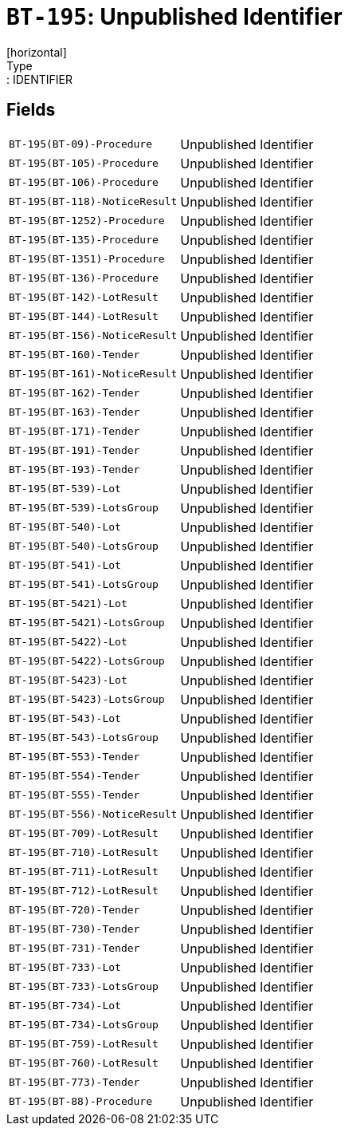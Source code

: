 = `BT-195`: Unpublished Identifier
[horizontal]
Type:: IDENTIFIER
== Fields
[horizontal]
  `BT-195(BT-09)-Procedure`:: Unpublished Identifier
  `BT-195(BT-105)-Procedure`:: Unpublished Identifier
  `BT-195(BT-106)-Procedure`:: Unpublished Identifier
  `BT-195(BT-118)-NoticeResult`:: Unpublished Identifier
  `BT-195(BT-1252)-Procedure`:: Unpublished Identifier
  `BT-195(BT-135)-Procedure`:: Unpublished Identifier
  `BT-195(BT-1351)-Procedure`:: Unpublished Identifier
  `BT-195(BT-136)-Procedure`:: Unpublished Identifier
  `BT-195(BT-142)-LotResult`:: Unpublished Identifier
  `BT-195(BT-144)-LotResult`:: Unpublished Identifier
  `BT-195(BT-156)-NoticeResult`:: Unpublished Identifier
  `BT-195(BT-160)-Tender`:: Unpublished Identifier
  `BT-195(BT-161)-NoticeResult`:: Unpublished Identifier
  `BT-195(BT-162)-Tender`:: Unpublished Identifier
  `BT-195(BT-163)-Tender`:: Unpublished Identifier
  `BT-195(BT-171)-Tender`:: Unpublished Identifier
  `BT-195(BT-191)-Tender`:: Unpublished Identifier
  `BT-195(BT-193)-Tender`:: Unpublished Identifier
  `BT-195(BT-539)-Lot`:: Unpublished Identifier
  `BT-195(BT-539)-LotsGroup`:: Unpublished Identifier
  `BT-195(BT-540)-Lot`:: Unpublished Identifier
  `BT-195(BT-540)-LotsGroup`:: Unpublished Identifier
  `BT-195(BT-541)-Lot`:: Unpublished Identifier
  `BT-195(BT-541)-LotsGroup`:: Unpublished Identifier
  `BT-195(BT-5421)-Lot`:: Unpublished Identifier
  `BT-195(BT-5421)-LotsGroup`:: Unpublished Identifier
  `BT-195(BT-5422)-Lot`:: Unpublished Identifier
  `BT-195(BT-5422)-LotsGroup`:: Unpublished Identifier
  `BT-195(BT-5423)-Lot`:: Unpublished Identifier
  `BT-195(BT-5423)-LotsGroup`:: Unpublished Identifier
  `BT-195(BT-543)-Lot`:: Unpublished Identifier
  `BT-195(BT-543)-LotsGroup`:: Unpublished Identifier
  `BT-195(BT-553)-Tender`:: Unpublished Identifier
  `BT-195(BT-554)-Tender`:: Unpublished Identifier
  `BT-195(BT-555)-Tender`:: Unpublished Identifier
  `BT-195(BT-556)-NoticeResult`:: Unpublished Identifier
  `BT-195(BT-709)-LotResult`:: Unpublished Identifier
  `BT-195(BT-710)-LotResult`:: Unpublished Identifier
  `BT-195(BT-711)-LotResult`:: Unpublished Identifier
  `BT-195(BT-712)-LotResult`:: Unpublished Identifier
  `BT-195(BT-720)-Tender`:: Unpublished Identifier
  `BT-195(BT-730)-Tender`:: Unpublished Identifier
  `BT-195(BT-731)-Tender`:: Unpublished Identifier
  `BT-195(BT-733)-Lot`:: Unpublished Identifier
  `BT-195(BT-733)-LotsGroup`:: Unpublished Identifier
  `BT-195(BT-734)-Lot`:: Unpublished Identifier
  `BT-195(BT-734)-LotsGroup`:: Unpublished Identifier
  `BT-195(BT-759)-LotResult`:: Unpublished Identifier
  `BT-195(BT-760)-LotResult`:: Unpublished Identifier
  `BT-195(BT-773)-Tender`:: Unpublished Identifier
  `BT-195(BT-88)-Procedure`:: Unpublished Identifier
